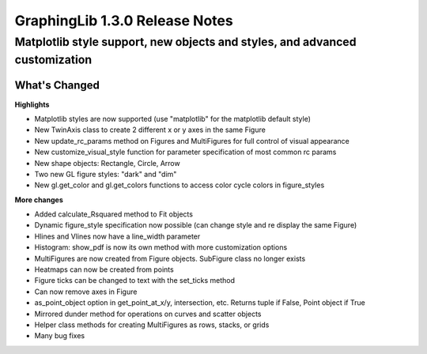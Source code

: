 ===============================
GraphingLib 1.3.0 Release Notes
===============================

Matplotlib style support, new objects and styles, and advanced customization
----------------------------------------------------------------------------

What's Changed
^^^^^^^^^^^^^^

**Highlights**

* Matplotlib styles are now supported (use "matplotlib" for the matplotlib default style)
* New TwinAxis class to create 2 different x or y axes in the same Figure
* New update_rc_params method on Figures and MultiFigures for full control of visual appearance
* New customize_visual_style function for parameter specification of most common rc params
* New shape objects: Rectangle, Circle, Arrow
* Two new GL figure styles: "dark" and "dim"
* New gl.get_color and gl.get_colors functions to access color cycle colors in figure_styles

**More changes**

* Added calculate_Rsquared method to Fit objects
* Dynamic figure_style specification now possible (can change style and re display the same Figure)
* Hlines and Vlines now have a line_width parameter
* Histogram: show_pdf is now its own method with more customization options
* MultiFigures are now created from Figure objects. SubFigure class no longer exists
* Heatmaps can now be created from points
* Figure ticks can be changed to text with the set_ticks method
* Can now remove axes in Figure
* as_point_object option in get_point_at_x/y, intersection, etc. Returns tuple if False, Point object if True
* Mirrored dunder method for operations on curves and scatter objects
* Helper class methods for creating MultiFigures as rows, stacks, or grids
* Many bug fixes